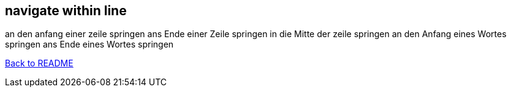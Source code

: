 == navigate within line

an den anfang einer zeile springen
ans Ende einer Zeile springen
in die Mitte der zeile springen
an den Anfang eines Wortes springen
ans Ende eines Wortes springen


link:../README.adoc[Back to README]